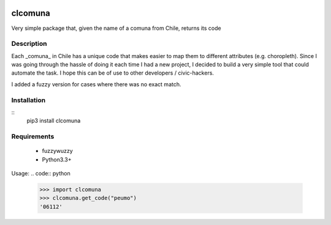 .. image:: https://travis-ci.org/slarrain/clcomuna.svg?branch=master
    :target: https://travis-ci.org/slarrain/clcomuna

.. image:: https://img.shields.io/badge/pypy-0.3.1-blue.svg
    :target: https://pypi.python.org/pypi/clcomuna

clcomuna
========

Very simple package that, given the name of a comuna
from Chile, returns its code

Description
-----------
Each _comuna_ in Chile has a unique code that makes easier to map them to
different attributes (e.g. choropleth). Since I was going through the hassle
of doing it each time I had a new project, I decided to build a very simple
tool that could automate the task. I hope this can be of use to other
developers / civic-hackers.

I added a fuzzy version for cases where there was no exact match.

Installation
------------

::
    pip3 install clcomuna

Requirements
------------

    - fuzzywuzzy
    - Python3.3+



Usage:
.. code:: python
    >>> import clcomuna
    >>> clcomuna.get_code("peumo")
    '06112'
